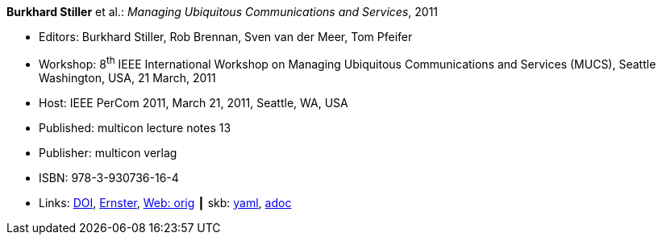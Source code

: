 //
// This file was generated by SKB-Dashboard, task 'lib-yaml2src'
// - on Wednesday November  7 at 00:50:25
// - skb-dashboard: https://www.github.com/vdmeer/skb-dashboard
//

*Burkhard Stiller* et al.: _Managing Ubiquitous Communications and Services_, 2011

* Editors: Burkhard Stiller, Rob Brennan, Sven van der Meer, Tom Pfeifer
* Workshop: 8^th^ IEEE International Workshop on Managing Ubiquitous Communications and Services (MUCS), Seattle Washington, USA, 21 March, 2011
* Host: IEEE PerCom 2011, March 21, 2011, Seattle, WA, USA 
* Published: multicon lecture notes 13
* Publisher: multicon verlag
* ISBN: 978-3-930736-16-4
* Links:
      link:https://doi.org/10.1109/PERCOMW.2011.5766837[DOI],
      link:https://ernster.com/detail/ISBN-9783930736164//Managing-Ubiquitous-Communications-and-Services-2011?CSPCHD=00000100000011f7El1v7C0000K$sX4oCbt1hGKVr6wR4gvQ--&bpmctrl=bpmrownr.2%3A1%7Cforeign.63574-57-1-79643%3A80325%3A76780[Ernster],
      link:http://vandermeer.de/library/proceedings/mucs/web/2011/index.php[Web: orig]
    ┃ skb:
        https://github.com/vdmeer/skb/tree/master/data/library/proceedings/mucs/mucs-2011.yaml[yaml],
        https://github.com/vdmeer/skb/tree/master/data/library/proceedings/mucs/mucs-2011.adoc[adoc]

